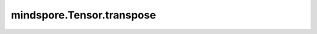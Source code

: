 mindspore.Tensor.transpose
==========================

.. py:method:: mindspore.Tensor.transpose(dim0, dim1)

    通过给定的维度对输入Tensor进行转置。

    .. warning::
        这是一个实验性API，可能会更改或删除。

    参数：
        - **dim0** (int) - 指定第一个需要被转置的维度。
        - **dim1** (int) - 指定第二个需要被转置的维度。

    返回：
        转置后的Tensor，与输入具有相同的数据类型。

    异常：
        - **TypeError** - 如果 `dim0` 或者 `dim1` 的数据类型不是int。
        - **ValueError** - 如果 `dim0` 或者 `dim1` 的数值超出了范围：:math:`[-ndim, ndim-1]` 。

    .. py:method:: mindspore.Tensor.transpose(*axes)
        :noindex:

    根据指定的排列对输入的Tensor进行数据重排。

    此函数对于一维数组转置后不产生变化。对于一维数组转为二维列向量，请参照：:func:`mindspore.ops.expand_dims` 。对于二维数组可以看做是标准的矩阵转置。对于n维数组，根据指定的轴进行排列。如果没有指定轴并且a.shape为：:math:`(i[0], i[1], ... i[n-2], i[n-1])` ，那么a.transpose().shape为：:math:`(i[n-1], i[n-2], ... i[1], i[0])` 。

    .. Note::
        GPU和CPU平台上，如果 `axes` 的元素值为负数，则其实际值为 `axes[i] + rank(self)` 。

    参数：
        - **axes** (tuple[int]) - 指定转置的排列。 `axes` 中的元素由 `self` 的每个维度的索引组成。 `axes` 的长度和 `self` 的shape相同。只支持常量值。其范围在 `[-rank(self), rank(self))` 内。

    返回：
        Tensor。输出Tensor的数据类型与输入相同，输出Tensor的shape由 `self` 的shape和 `axes` 的值决定。

    异常：
        - **TypeError** - 如果 `axes` 的类型不为tuple。
        - **ValueError** - 如果 `self` 的shape长度不等于 `axes` 的长度。
        - **ValueError** - 如果 `axes` 中存在相同的元素。
